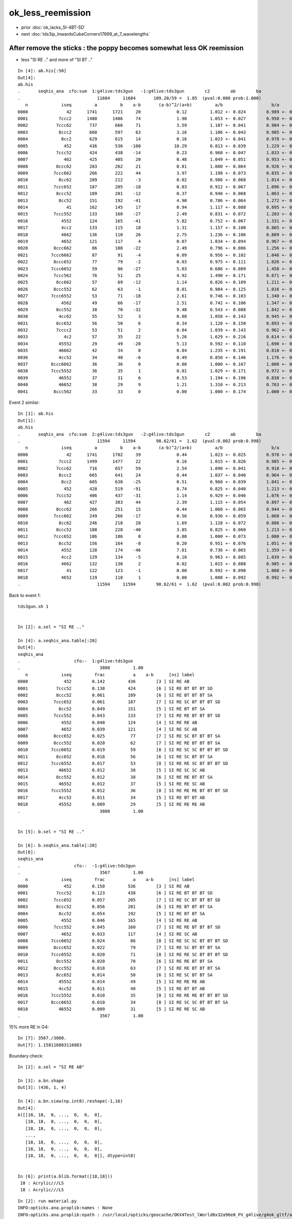 ok_less_reemission
=====================

* prior :doc:`ok_lacks_SI-4BT-SD`
* next :doc:`tds3ip_InwardsCubeCorners17699_at_7_wavelengths`



After remove the sticks : the poppy becomes somewhat less OK reemission 
-------------------------------------------------------------------------------------

* less "SI RE .." and more of "SI BT .."

::

    In [4]: ab.his[:50]                                                                                                                                                                             
    Out[4]: 
    ab.his
    .       seqhis_ana  cfo:sum  1:g4live:tds3gun   -1:g4live:tds3gun        c2        ab        ba 
    .                              11684     11684       109.20/59 =  1.85  (pval:0.000 prob:1.000)  
       n             iseq         a         b    a-b       (a-b)^2/(a+b)         a/b                   b/a           [ns] label
    0000               42      1741      1721     20              0.12         1.012 +- 0.024        0.989 +- 0.024  [2 ] SI AB
    0001            7ccc2      1480      1406     74              1.90         1.053 +- 0.027        0.950 +- 0.025  [5 ] SI BT BT BT SD
    0002           7ccc62       737       666     71              3.59         1.107 +- 0.041        0.904 +- 0.035  [6 ] SI SC BT BT BT SD
    0003            8ccc2       660       597     63              3.16         1.106 +- 0.043        0.905 +- 0.037  [5 ] SI BT BT BT SA
    0004             8cc2       629       615     14              0.16         1.023 +- 0.041        0.978 +- 0.039  [4 ] SI BT BT SA
    0005              452       436       536   -100             10.29         0.813 +- 0.039        1.229 +- 0.053  [3 ] SI RE AB               ## LESS OK_RE 
    0006           7ccc52       424       438    -14              0.23         0.968 +- 0.047        1.033 +- 0.049  [6 ] SI RE BT BT BT SD
    0007              462       425       405     20              0.48         1.049 +- 0.051        0.953 +- 0.047  [3 ] SI SC AB
    0008           8ccc62       283       262     21              0.81         1.080 +- 0.064        0.926 +- 0.057  [6 ] SI SC BT BT BT SA
    0009          7ccc662       266       222     44              3.97         1.198 +- 0.073        0.835 +- 0.056  [7 ] SI SC SC BT BT BT SD
    0010            8cc62       209       212     -3              0.02         0.986 +- 0.068        1.014 +- 0.070  [5 ] SI SC BT BT SA
    0011          7ccc652       187       205    -18              0.83         0.912 +- 0.067        1.096 +- 0.077  [7 ] SI RE SC BT BT BT SD
    0012           8ccc52       189       201    -12              0.37         0.940 +- 0.068        1.063 +- 0.075  [6 ] SI RE BT BT BT SA
    0013            8cc52       151       192    -41              4.90         0.786 +- 0.064        1.272 +- 0.092  [5 ] SI RE BT BT SA         ### LESS OK:RE 
    0014               41       162       145     17              0.94         1.117 +- 0.088        0.895 +- 0.074  [2 ] CK AB
    0015          7ccc552       133       160    -27              2.49         0.831 +- 0.072        1.203 +- 0.095  [7 ] SI RE RE BT BT BT SD
    0016             4552       124       165    -41              5.82         0.752 +- 0.067        1.331 +- 0.104  [4 ] SI RE RE AB            ### LESS OK:RE
    0017             4cc2       133       115     18              1.31         1.157 +- 0.100        0.865 +- 0.081  [4 ] SI BT BT AB
    0018             4662       136       110     26              2.75         1.236 +- 0.106        0.809 +- 0.077  [4 ] SI SC SC AB
    0019             4652       121       117      4              0.07         1.034 +- 0.094        0.967 +- 0.089  [4 ] SI RE SC AB
    0020          8ccc662        86       108    -22              2.49         0.796 +- 0.086        1.256 +- 0.121  [7 ] SI SC SC BT BT BT SA
    0021         7ccc6662        87        91     -4              0.09         0.956 +- 0.102        1.046 +- 0.110  [8 ] SI SC SC SC BT BT BT SD
    0022          8ccc652        77        79     -2              0.03         0.975 +- 0.111        1.026 +- 0.115  [7 ] SI RE SC BT BT BT SA
    0023         7ccc6652        59        86    -27              5.03         0.686 +- 0.089        1.458 +- 0.157  [8 ] SI RE SC SC BT BT BT SD
    0024          7ccc562        76        51     25              4.92         1.490 +- 0.171        0.671 +- 0.094  [7 ] SI SC RE BT BT BT SD
    0025           8cc662        57        69    -12              1.14         0.826 +- 0.109        1.211 +- 0.146  [6 ] SI SC SC BT BT SA
    0026          8ccc552        62        63     -1              0.01         0.984 +- 0.125        1.016 +- 0.128  [7 ] SI RE RE BT BT BT SA
    0027         7ccc6552        53        71    -18              2.61         0.746 +- 0.103        1.340 +- 0.159  [8 ] SI RE RE SC BT BT BT SD
    0028             4562        49        66    -17              2.51         0.742 +- 0.106        1.347 +- 0.166  [4 ] SI SC RE AB
    0029           8cc552        38        70    -32              9.48         0.543 +- 0.088        1.842 +- 0.220  [6 ] SI RE RE BT BT SA
    0030            4cc62        55        52      3              0.08         1.058 +- 0.143        0.945 +- 0.131  [5 ] SI SC BT BT AB
    0031           8cc652        56        50      6              0.34         1.120 +- 0.150        0.893 +- 0.126  [6 ] SI RE SC BT BT SA
    0032           7cccc2        53        51      2              0.04         1.039 +- 0.143        0.962 +- 0.135  [6 ] SI BT BT BT BT SD
    0033              4c2        57        35     22              5.26         1.629 +- 0.216        0.614 +- 0.104  [3 ] SI BT AB
    0034            45552        29        49    -20              5.13         0.592 +- 0.110        1.690 +- 0.241  [5 ] SI RE RE RE AB
    0035            46662        42        34      8              0.84         1.235 +- 0.191        0.810 +- 0.139  [5 ] SI SC SC SC AB
    0036            4cc52        34        40     -6              0.49         0.850 +- 0.146        1.176 +- 0.186  [5 ] SI RE BT BT AB
    0037         8ccc6662        36        36      0              0.00         1.000 +- 0.167        1.000 +- 0.167  [8 ] SI SC SC SC BT BT BT SA
    0038         7ccc5552        36        35      1              0.01         1.029 +- 0.171        0.972 +- 0.164  [8 ] SI RE RE RE BT BT BT SD
    0039            46552        37        31      6              0.53         1.194 +- 0.196        0.838 +- 0.150  [5 ] SI RE RE SC AB
    0040            46652        38        29      9              1.21         1.310 +- 0.213        0.763 +- 0.142  [5 ] SI RE SC SC AB
    0041          8ccc562        33        33      0              0.00         1.000 +- 0.174        1.000 +- 0.174  [7 ] SI SC RE BT BT BT SA



Event 2 similar::

    In [1]: ab.his                                                                                                                                                                                  
    Out[1]: 
    ab.his
    .       seqhis_ana  cfo:sum  2:g4live:tds3gun   -2:g4live:tds3gun        c2        ab        ba 
    .                              11594     11594        98.62/61 =  1.62  (pval:0.002 prob:0.998)  
       n             iseq         a         b    a-b       (a-b)^2/(a+b)         a/b                   b/a           [ns] label
    0000               42      1741      1702     39              0.44         1.023 +- 0.025        0.978 +- 0.024  [2 ] SI AB
    0001            7ccc2      1499      1477     22              0.16         1.015 +- 0.026        0.985 +- 0.026  [5 ] SI BT BT BT SD
    0002           7ccc62       716       657     59              2.54         1.090 +- 0.041        0.918 +- 0.036  [6 ] SI SC BT BT BT SD
    0003            8ccc2       665       641     24              0.44         1.037 +- 0.040        0.964 +- 0.038  [5 ] SI BT BT BT SA
    0004             8cc2       605       630    -25              0.51         0.960 +- 0.039        1.041 +- 0.041  [4 ] SI BT BT SA
    0005              452       428       519    -91              8.74         0.825 +- 0.040        1.213 +- 0.053  [3 ] SI RE AB
    0006           7ccc52       406       437    -31              1.14         0.929 +- 0.046        1.076 +- 0.051  [6 ] SI RE BT BT BT SD
    0007              462       427       383     44              2.39         1.115 +- 0.054        0.897 +- 0.046  [3 ] SI SC AB
    0008           8ccc62       266       251     15              0.44         1.060 +- 0.065        0.944 +- 0.060  [6 ] SI SC BT BT BT SA
    0009          7ccc662       249       266    -17              0.56         0.936 +- 0.059        1.068 +- 0.066  [7 ] SI SC SC BT BT BT SD
    0010            8cc62       246       218     28              1.69         1.128 +- 0.072        0.886 +- 0.060  [5 ] SI SC BT BT SA
    0011           8ccc52       188       228    -40              3.85         0.825 +- 0.060        1.213 +- 0.080  [6 ] SI RE BT BT BT SA
    0012          7ccc652       186       186      0              0.00         1.000 +- 0.073        1.000 +- 0.073  [7 ] SI RE SC BT BT BT SD
    0013            8cc52       156       164     -8              0.20         0.951 +- 0.076        1.051 +- 0.082  [5 ] SI RE BT BT SA
    0014             4552       128       174    -46              7.01         0.736 +- 0.065        1.359 +- 0.103  [4 ] SI RE RE AB
    0015             4cc2       129       134     -5              0.10         0.963 +- 0.085        1.039 +- 0.090  [4 ] SI BT BT AB
    0016             4662       132       130      2              0.02         1.015 +- 0.088        0.985 +- 0.086  [4 ] SI SC SC AB
    0017               41       122       123     -1              0.00         0.992 +- 0.090        1.008 +- 0.091  [2 ] CK AB
    0018             4652       119       118      1              0.00         1.008 +- 0.092        0.992 +- 0.091  [4 ] SI RE SC AB
    .                              11594     11594        98.62/61 =  1.62  (pval:0.002 prob:0.998)  



Back to event 1::

    tds3gun.sh 1 


    In [2]: a.sel = "SI RE .."   

    In [4]: a.seqhis_ana.table[:20]                                                                                                                                                                 
    Out[4]: 
    seqhis_ana
    .                     cfo:-  1:g4live:tds3gun 
    .                               3080         1.00 
       n             iseq         frac           a    a-b      [ns] label
    0000              452        0.142         436        [3 ] SI RE AB
    0001           7ccc52        0.138         424        [6 ] SI RE BT BT BT SD
    0002           8ccc52        0.061         189        [6 ] SI RE BT BT BT SA
    0003          7ccc652        0.061         187        [7 ] SI RE SC BT BT BT SD
    0004            8cc52        0.049         151        [5 ] SI RE BT BT SA
    0005          7ccc552        0.043         133        [7 ] SI RE RE BT BT BT SD
    0006             4552        0.040         124        [4 ] SI RE RE AB
    0007             4652        0.039         121        [4 ] SI RE SC AB
    0008          8ccc652        0.025          77        [7 ] SI RE SC BT BT BT SA
    0009          8ccc552        0.020          62        [7 ] SI RE RE BT BT BT SA
    0010         7ccc6652        0.019          59        [8 ] SI RE SC SC BT BT BT SD
    0011           8cc652        0.018          56        [6 ] SI RE SC BT BT SA
    0012         7ccc6552        0.017          53        [8 ] SI RE RE SC BT BT BT SD
    0013            46652        0.012          38        [5 ] SI RE SC SC AB
    0014           8cc552        0.012          38        [6 ] SI RE RE BT BT SA
    0015            46552        0.012          37        [5 ] SI RE RE SC AB
    0016         7ccc5552        0.012          36        [8 ] SI RE RE RE BT BT BT SD
    0017            4cc52        0.011          34        [5 ] SI RE BT BT AB
    0018            45552        0.009          29        [5 ] SI RE RE RE AB
    .                               3080         1.00 


    In [5]: b.sel = "SI RE .."                                                                                                                                                                      

    In [6]: b.seqhis_ana.table[:20]                                                                                                                                                                 
    Out[6]: 
    seqhis_ana
    .                     cfo:-  -1:g4live:tds3gun 
    .                               3567         1.00 
       n             iseq         frac           a    a-b      [ns] label
    0000              452        0.150         536        [3 ] SI RE AB
    0001           7ccc52        0.123         438        [6 ] SI RE BT BT BT SD
    0002          7ccc652        0.057         205        [7 ] SI RE SC BT BT BT SD
    0003           8ccc52        0.056         201        [6 ] SI RE BT BT BT SA
    0004            8cc52        0.054         192        [5 ] SI RE BT BT SA
    0005             4552        0.046         165        [4 ] SI RE RE AB
    0006          7ccc552        0.045         160        [7 ] SI RE RE BT BT BT SD
    0007             4652        0.033         117        [4 ] SI RE SC AB
    0008         7ccc6652        0.024          86        [8 ] SI RE SC SC BT BT BT SD
    0009          8ccc652        0.022          79        [7 ] SI RE SC BT BT BT SA
    0010         7ccc6552        0.020          71        [8 ] SI RE RE SC BT BT BT SD
    0011           8cc552        0.020          70        [6 ] SI RE RE BT BT SA
    0012          8ccc552        0.018          63        [7 ] SI RE RE BT BT BT SA
    0013           8cc652        0.014          50        [6 ] SI RE SC BT BT SA
    0014            45552        0.014          49        [5 ] SI RE RE RE AB
    0015            4cc52        0.011          40        [5 ] SI RE BT BT AB
    0016         7ccc5552        0.010          35        [8 ] SI RE RE RE BT BT BT SD
    0017         8ccc6652        0.010          34        [8 ] SI RE SC SC BT BT BT SA
    0018            46552        0.009          31        [5 ] SI RE RE SC AB
    .                               3567         1.00 



15% more RE in G4::

    In [7]: 3567./3080.                                                                                                                                                                             
    Out[7]: 1.158116883116883


Boundary check::

    In [2]: a.sel = "SI RE AB"                                                                                                                                                                      

    In [3]: a.bn.shape                                                                                                                                                                              
    Out[3]: (436, 1, 4)

    In [4]: a.bn.view(np.int8).reshape(-1,16)                                                                                                                                                       
    Out[4]: 
    A([[18, 18,  0, ...,  0,  0,  0],
       [18, 18,  0, ...,  0,  0,  0],
       [18, 18,  0, ...,  0,  0,  0],
       ...,
       [18, 18,  0, ...,  0,  0,  0],
       [18, 18,  0, ...,  0,  0,  0],
       [18, 18,  0, ...,  0,  0,  0]], dtype=int8)


    In [6]: print(a.blib.format([18,18]))                                                                                                                                                           
     18 : Acrylic///LS
     18 : Acrylic///LS



::

    In [2]: run material.py                                                                                                                                                                         
    INFO:opticks.ana.proplib:names : None 
    INFO:opticks.ana.proplib:npath : /usr/local/opticks/geocache/OKX4Test_lWorld0x32a96e0_PV_g4live/g4ok_gltf/a3cbac8189a032341f76682cdb4f47b6/1/GItemList/GMaterialLib.txt 
    INFO:opticks.ana.proplib:names : ['LS', 'Steel', 'Tyvek', 'Air', 'Scintillator', 'TiO2Coating', 'Adhesive', 'Aluminium', 'Rock', 'LatticedShellSteel', 'Acrylic', 'PE_PA', 'Vacuum', 'Pyrex', 'Water', 'vetoWater', 'Galactic'] 
    INFO:opticks.ana.main:envvar OPTICKS_ANA_DEFAULTS -> defaults {'det': 'g4live', 'cat': 'g4live', 'src': 'torch', 'tag': '1', 'pfx': 'OKTest'} 
    WARNING:opticks.ana.env:legacy_init : OPTICKS_KEY envvar deleted for legacy running, unset IDPATH to use direct_init
    INFO:__main__:mat Water 
            wavelen      rindex      abslen     scatlen    reemprob    groupvel LS
    [[[   300.          1.5264      0.975    4887.5513      0.7214    177.2066]
      [   400.          1.5       195.5178  17976.7012      0.8004    189.7664]
      [   500.          1.4902 114196.2188  43987.5156      0.1231    195.3692]
      [   600.          1.4837  46056.8906 116999.7344      0.0483    198.683 ]]]




Add an input photon type "InwardsCubeCorners17699"
-----------------------------------------------------


::

    [2021-06-26 10:30:13,900] p77227 {/Users/blyth/opticks/ana/input_photons.py:294} INFO - load InwardsCubeCorners17699 from /Users/blyth/.opticks/InputPhotons/InwardsCubeCorners17699.npy /Users/blyth/.opticks/InputPhotons/InwardsCubeCorners17699.json 
    {'seed': 0, 'name': 'InwardsCubeCorners17699', 'creator': 'input_photons.py', 'num': 8}
    [[-10218.522 -10218.522 -10218.522      0.1        0.577      0.577      0.577      1.        -0.707      0.         0.707    440.         0.         0.         0.         0.   ]
     [ 10218.522 -10218.522 -10218.522      0.2       -0.577      0.577      0.577      1.        -0.707      0.        -0.707    440.         0.         0.         0.         0.   ]
     [-10218.522  10218.522 -10218.522      0.3        0.577     -0.577      0.577      1.        -0.707      0.         0.707    440.         0.         0.         0.         0.   ]
     [ 10218.522  10218.522 -10218.522      0.4       -0.577     -0.577      0.577      1.        -0.707      0.        -0.707    440.         0.         0.         0.         0.   ]
     [-10218.522 -10218.522  10218.522      0.5        0.577      0.577     -0.577      1.         0.707     -0.         0.707    440.         0.         0.         0.         0.   ]
     [ 10218.522 -10218.522  10218.522      0.6       -0.577      0.577     -0.577      1.         0.707      0.        -0.707    440.         0.         0.         0.         0.   ]
     [-10218.522  10218.522  10218.522      0.7        0.577     -0.577     -0.577      1.         0.707     -0.         0.707    440.         0.         0.         0.         0.   ]
     [ 10218.522  10218.522  10218.522      0.8       -0.577     -0.577     -0.577      1.         0.707      0.        -0.707    440.         0.         0.         0.         0.   ]]
    [2021-06-26 10:30:13,902] p77227 {/Users/blyth/opticks/ana/input_photons.py:294} INFO - load InwardsCubeCorners1 from /Users/blyth/.opticks/InputPhotons/InwardsCubeCorners1.npy /Users/blyth/.opticks/InputPhotons/InwardsCubeCorners1.json 
    {'seed': 0, 'name': 'InwardsCubeCorners1', 'creator': 'input_photons.py', 'num': 8}
    [[ -0.577  -0.577  -0.577   0.1     0.577   0.577   0.577   1.     -0.707   0.      0.707 440.      0.      0.      0.      0.   ]
     [  0.577  -0.577  -0.577   0.2    -0.577   0.577   0.577   1.     -0.707   0.     -0.707 440.      0.      0.      0.      0.   ]
     [ -0.577   0.577  -0.577   0.3     0.577  -0.577   0.577   1.     -0.707   0.      0.707 440.      0.      0.      0.      0.   ]
     [  0.577   0.577  -0.577   0.4    -0.577  -0.577   0.577   1.     -0.707   0.     -0.707 440.      0.      0.      0.      0.   ]
     [ -0.577  -0.577   0.577   0.5     0.577   0.577  -0.577   1.      0.707  -0.      0.707 440.      0.      0.      0.      0.   ]
     [  0.577  -0.577   0.577   0.6    -0.577   0.577  -0.577   1.      0.707   0.     -0.707 440.      0.      0.      0.      0.   ]
     [ -0.577   0.577   0.577   0.7     0.577  -0.577  -0.577   1.      0.707  -0.      0.707 440.      0.      0.      0.      0.   ]
     [  0.577   0.577   0.577   0.8    -0.577  -0.577  -0.577   1.      0.707   0.     -0.707 440.      0.      0.      0.      0.   ]]



    In [3]: p[:,0,:3]                                                                                                                                                                                       
    Out[3]: 
    array([[-10218.522, -10218.522, -10218.522],
           [ 10218.522, -10218.522, -10218.522],
           [-10218.522,  10218.522, -10218.522],
           [ 10218.522,  10218.522, -10218.522],
           [-10218.522, -10218.522,  10218.522],
           [ 10218.522, -10218.522,  10218.522],
           [-10218.522,  10218.522,  10218.522],
           [ 10218.522,  10218.522,  10218.522]], dtype=float32)

    In [4]: np.sqrt(np.sum(p[:,0,:3]*p[:,0,:3], axis=1 ))                                                                                                                                                   
    Out[4]: array([17699., 17699., 17699., 17699., 17699., 17699., 17699., 17699.], dtype=float32)

    In [5]: p[:,1,:3]                                                                                                                                                                                       
    Out[5]: 
    array([[ 0.577,  0.577,  0.577],
           [-0.577,  0.577,  0.577],
           [ 0.577, -0.577,  0.577],
           [-0.577, -0.577,  0.577],
           [ 0.577,  0.577, -0.577],
           [-0.577,  0.577, -0.577],
           [ 0.577, -0.577, -0.577],
           [-0.577, -0.577, -0.577]], dtype=float32)

    In [6]: 17699.*2                                                                                                                                                                                        
    Out[6]: 35398.0



Curious the input photons show no reemission in G4  : fixed by CPhotonInfo::Get switch 
-------------------------------------------------------------------------------------------

* rerun with tds3gun shows no such problem, it is specific to input photons 

::

    In [16]: ab.his[:40]                                                                                                                                                                                    
    Out[16]: 
    ab.his
    .       seqhis_ana  cfo:sum  1:g4live:tds3ip   -1:g4live:tds3ip        c2        ab        ba 
    .                              80000     80000      5442.81/126 = 43.20  (pval:0.000 prob:1.000)  
       n             iseq         a         b    a-b       (a-b)^2/(a+b)         a/b                   b/a           [ns] label
    0000               4d     12832     16531   -3699            465.98         0.776 +- 0.007        1.288 +- 0.010  [2 ] TO AB
    0001           7ccc6d     12583     12324    259              2.69         1.021 +- 0.009        0.979 +- 0.009  [6 ] TO SC BT BT BT SD
    0002            7cccd     10712     10911   -199              1.83         0.982 +- 0.009        1.019 +- 0.010  [5 ] TO BT BT BT SD
    0003              46d      4609      5969   -1360            174.85         0.772 +- 0.011        1.295 +- 0.017  [3 ] TO SC AB
    0004           8ccc6d      4512      4666   -154              2.58         0.967 +- 0.014        1.034 +- 0.015  [6 ] TO SC BT BT BT SA
    0005          7ccc66d      4527      4603    -76              0.63         0.983 +- 0.015        1.017 +- 0.015  [7 ] TO SC SC BT BT BT SD
    0006            8cccd      3814      3899    -85              0.94         0.978 +- 0.016        1.022 +- 0.016  [5 ] TO BT BT BT SA
    0007            8cc6d      3402      3365     37              0.20         1.011 +- 0.017        0.989 +- 0.017  [5 ] TO SC BT BT SA
    0008             466d      1618      2005   -387             41.34         0.807 +- 0.020        1.239 +- 0.028  [4 ] TO SC SC AB
    0009         7ccc666d      1717      1610    107              3.44         1.066 +- 0.026        0.938 +- 0.023  [8 ] TO SC SC SC BT BT BT SD
    0010          8ccc66d      1654      1665    -11              0.04         0.993 +- 0.024        1.007 +- 0.025  [7 ] TO SC SC BT BT BT SA
    0011           8cc66d      1248      1156     92              3.52         1.080 +- 0.031        0.926 +- 0.027  [6 ] TO SC SC BT BT SA
    0012            4cc6d      1090      1044     46              0.99         1.044 +- 0.032        0.958 +- 0.030  [5 ] TO SC BT BT AB
    0013            4666d       591       710   -119             10.88         0.832 +- 0.034        1.201 +- 0.045  [5 ] TO SC SC SC AB
    0014         8ccc666d       587       610    -23              0.44         0.962 +- 0.040        1.039 +- 0.042  [8 ] TO SC SC SC BT BT BT SA
    0015             4ccd       532       528      4              0.02         1.008 +- 0.044        0.992 +- 0.043  [4 ] TO BT BT AB
    0016        7ccc6666d       517       541    -24              0.54         0.956 +- 0.042        1.046 +- 0.045  [9 ] TO SC SC SC SC BT BT BT SD
    0017          7cccc6d       433       409     24              0.68         1.059 +- 0.051        0.945 +- 0.047  [7 ] TO SC BT BT BT BT SD
    0018             4c6d       385       435    -50              3.05         0.885 +- 0.045        1.130 +- 0.054  [4 ] TO SC BT AB
    0019          8cc666d       397       388      9              0.10         1.023 +- 0.051        0.977 +- 0.050  [7 ] TO SC SC SC BT BT SA
    0020           4cc66d       378       402    -24              0.74         0.940 +- 0.048        1.063 +- 0.053  [6 ] TO SC SC BT BT AB
    0021           7ccc5d       594         0    594            594.00         0.000 +- 0.000        0.000 +- 0.000  [6 ] TO RE BT BT BT SD
    0022       bccbccbc6d       283       276      7              0.09         1.025 +- 0.061        0.975 +- 0.059  [10] TO SC BT BR BT BT BR BT BT BR
    0023          8cccc6d       231       220     11              0.27         1.050 +- 0.069        0.952 +- 0.064  [7 ] TO SC BT BT BT BT SA
    0024              45d       446         0    446            446.00         0.000 +- 0.000        0.000 +- 0.000  [3 ] TO RE AB
    0025              4cd       197       245    -48              5.21         0.804 +- 0.057        1.244 +- 0.079  [3 ] TO BT AB
    0026           46666d       197       237    -40              3.69         0.831 +- 0.059        1.203 +- 0.078  [6 ] TO SC SC SC SC AB
    0027        8ccc6666d       200       223    -23              1.25         0.897 +- 0.063        1.115 +- 0.075  [9 ] TO SC SC SC SC BT BT BT SA
    0028        8ccaccc6d         0       387   -387            387.00         0.000 +- 0.000        0.000 +- 0.000  [9 ] TO SC BT BT BT SR BT BT SA
    0029       7ccc66666d       200       182     18              0.85         1.099 +- 0.078        0.910 +- 0.067  [10] TO SC SC SC SC SC BT BT BT SD
    0030         8caccc6d       297         0    297            297.00         0.000 +- 0.000        0.000 +- 0.000  [8 ] TO SC BT BT BT SR BT SA
    0031            4c66d       145       148     -3              0.03         0.980 +- 0.081        1.021 +- 0.084  [5 ] TO SC SC BT AB
    0032           8bcc6d       166       127     39              5.19         1.307 +- 0.101        0.765 +- 0.068  [6 ] TO SC BT BT BR SA
    0033          4cc666d       147       143      4              0.06         1.028 +- 0.085        0.973 +- 0.081  [7 ] TO SC SC SC BT BT AB
    0034         7cccc66d       135       137     -2              0.01         0.985 +- 0.085        1.015 +- 0.087  [8 ] TO SC SC BT BT BT BT SD
    0035         8cc6666d       136       131      5              0.09         1.038 +- 0.089        0.963 +- 0.084  [8 ] TO SC SC SC SC BT BT SA
    0036           8ccc5d       248         0    248            248.00         0.000 +- 0.000        0.000 +- 0.000  [6 ] TO RE BT BT BT SA
    0037           4cbc6d        96       124    -28              3.56         0.774 +- 0.079        1.292 +- 0.116  [6 ] TO SC BT BR BT AB
    0038          7ccc65d       215         0    215            215.00         0.000 +- 0.000        0.000 +- 0.000  [7 ] TO RE SC BT BT BT SD
    .                              80000     80000      5442.81/126 = 43.20  (pval:0.000 prob:1.000)  

    In [17]:                              
                              80000     80000      5442.81/126 = 43.20  (pval:0.000 prob:1.000)  

    In [2]: b.sel = "TO RE .."                                                                                                                                                                              
    [{_init_selection     :evt.py    :1312} WARNING  - _init_selection EMPTY nsel 0 len(psel) 80000 




    In [1]: a.sel = "TO RE .."   

    In [4]: a.his[:20]                                                                                                                                                                                      
    Out[4]: 
    seqhis_ana
    .                     cfo:-  1:g4live:tds3ip 
    .                               3628         1.00 
       n             iseq         frac           a    a-b      [ns] label
    0000           7ccc5d        0.164         594        [6 ] TO RE BT BT BT SD
    0001              45d        0.123         446        [3 ] TO RE AB
    0002           8ccc5d        0.068         248        [6 ] TO RE BT BT BT SA
    0003          7ccc65d        0.059         215        [7 ] TO RE SC BT BT BT SD
    0004            8cc5d        0.044         160        [5 ] TO RE BT BT SA
    0005          7ccc55d        0.041         147        [7 ] TO RE RE BT BT BT SD
    0006             455d        0.034         122        [4 ] TO RE RE AB
    0007             465d        0.029         105        [4 ] TO RE SC AB
    0008         7ccc665d        0.021          78        [8 ] TO RE SC SC BT BT BT SD
    0009          8ccc65d        0.020          73        [7 ] TO RE SC BT BT BT SA
    0010          8ccc55d        0.019          69        [7 ] TO RE RE BT BT BT SA
    0011         7ccc655d        0.017          62        [8 ] TO RE RE SC BT BT BT SD
    0012            4cc5d        0.017          61        [5 ] TO RE BT BT AB
    0013           8cc65d        0.015          53        [6 ] TO RE SC BT BT SA
    0014           8cc55d        0.012          43        [6 ] TO RE RE BT BT SA
    0015            4665d        0.010          35        [5 ] TO RE SC SC AB
    0016         7ccc555d        0.010          35        [8 ] TO RE RE RE BT BT BT SD
    0017        7ccc6665d        0.009          31        [9 ] TO RE SC SC SC BT BT BT SD
    0018             4c5d        0.008          29        [4 ] TO RE BT AB
    .                               3628         1.00 

    In [5]:                                              



Check the wavelength to energy for input photons
---------------------------------------------------

::

    2021-06-26 19:14:16.389 INFO  [6369] [GtOpticksTool::add_optical_photon@101]  idx 0 wavelength_nm   440 wavelength      0.000 energy      0.000 energy/eV      2.818
    2021-06-26 19:14:16.389 INFO  [6369] [GtOpticksTool::add_optical_photon@87]  m_pho  i       1 mski      -1 post (  10218.522-10218.522-10218.522       0.200) dirw (     -0.577     0.577     0.577       1.000) polw (     -0.707     0.000    -0.707     440.000) flgs       0       0       0       0



::

    082 #ifdef WITH_G4OPTICKS
     83 void GtOpticksTool::add_optical_photon(HepMC::GenEvent& event, unsigned idx, bool dump )
     84 {
     85     assert(m_pho);
     86 
     87     LOG(info)
     88         << " m_pho " << m_pho->desc(idx)
     89         ;
     90 
     91     glm::vec4 post = m_pho->getPositionTime(idx) ;
     92     glm::vec4 dirw = m_pho->getDirectionWeight(idx) ;
     93     glm::vec4 polw = m_pho->getPolarizationWavelength(idx) ;
     94 
     95     HepMC::GenVertex* vertex = new HepMC::GenVertex(HepMC::FourVector(post.x,post.y,post.z,post.w));
     96 
     97     G4double wavelength_nm = polw.w  ;
     98     G4double wavelength = wavelength_nm * nm ;
     99     G4double energy = h_Planck*c_light/wavelength ;
    100 
    101     LOG(info)
    102         << " idx " << idx
    103         << " wavelength_nm " << std::setw(5) << wavelength_nm
    104         << " wavelength " << std::fixed << std::setw(10) << std::setprecision(3) << wavelength
    105         << " energy " << std::fixed << std::setw(10) << std::setprecision(3) << energy
    106         << " energy/eV " << std::fixed << std::setw(10) << std::setprecision(3) << energy/eV
    107         ;
    108 
    109 
    110     HepMC::FourVector momentum(dirw.x*energy, dirw.y*energy, dirw.z*energy, energy );
    111 
    112     int pdg_id = 20022 ; // optical photon 
    113     int status = 1 ;  // ?
    114     HepMC::GenParticle* particle = new HepMC::GenParticle(momentum, pdg_id, status);
    115 
    116     HepMC::ThreeVector vec3in(polw.x, polw.y, polw.z);
    117     HepMC::Polarization polarization(vec3in);
    118 
    119     particle->set_polarization(polarization);
    120     vertex->add_particle_out(particle);
    121 
    122     event.add_vertex(vertex);
    123 }




BP=DsG4Scintillation::PostStepDoIt tds3ip
-------------------------------------------

Debugging shows the reemission is happening but the 
unusual situation of input photons is not properly handled
with regard to photon identity assignment and passing that identity between 
reemission generations. 
This messes up reemission bookkeeping. 


::

    BP=DsG4Scintillation::PostStepDoIt tds3ip


    234         if(doBothProcess) {
    235             flagReemission= doReemission
    236                 && aTrack.GetTrackStatus() == fStopAndKill
    237                 && aStep.GetPostStepPoint()->GetStepStatus() != fGeomBoundary;
    238         }


    (gdb) c
    Continuing.

    Breakpoint 10, DsG4Scintillation::PostStepDoIt (this=0x14d688e10, aTrack=..., aStep=...) at ../src/DsG4Scintillation.cc:258
    258	    if (TotalEnergyDeposit <= 0.0 && !flagReemission) {
    (gdb) p TotalEnergyDeposit
    $12 = 2.8178223935614284e-06
    (gdb) p TotalEnergyDeposit/eV
    $13 = 2.8178223935614284
    (gdb) p h_Planck
    $14 = 4.1356673336325146e-12
    (gdb) p h_Planck*c_light/TotalEnergyDeposit
    $15 = 0.00044000000789722201
    (gdb) p h_Planck*c_light/TotalEnergyDeposit/nm
    $16 = 440.00000789722191
    (gdb) 

    (gdb) c
    Continuing.

    Breakpoint 12, DsG4Scintillation::PostStepDoIt (this=0x14d688e10, aTrack=..., aStep=...) at ../src/DsG4Scintillation.cc:286
    286	    if (verboseLevel > 0 ) {
    (gdb) p Fast_Intensity
    $20 = (const G4MaterialPropertyVector *) 0x325b920
    (gdb) p Slow_Intensity
    $21 = (const G4MaterialPropertyVector *) 0x325b840
    (gdb) p Reemission_Prob
    $22 = (const G4MaterialPropertyVector *) 0x325dea0
    (gdb) 

    (gdb) c
    Continuing.

    Breakpoint 14, DsG4Scintillation::PostStepDoIt (this=0x14d688e10, aTrack=..., aStep=...) at ../src/DsG4Scintillation.cc:333
    333	            Reemission_Prob->Value(aTrack.GetKineticEnergy());
    (gdb) 

    (gdb) p aTrack.GetKineticEnergy()
    $26 = 2.8178223935614284e-06
    (gdb) p h_Planck*c_light/aTrack.GetKineticEnergy()
    $27 = 0.00044000000789722201
    (gdb) p h_Planck*c_light/aTrack.GetKineticEnergy()/nm
    $28 = 440.00000789722191
    (gdb) 

    (gdb) p p_reemission
    $29 = 0.22236851746465133


    (gdb) c
    Continuing.

    Breakpoint 17, DsG4Scintillation::PostStepDoIt (this=0x14d688e10, aTrack=..., aStep=...) at ../src/DsG4Scintillation.cc:478
    478	        (G4PhysicsOrderedFreeVector*)((*theReemissionIntegralTable)(materialIndex));
    (gdb) p materialIndex
    $30 = 1
    (gdb) 

    (gdb) c

    Breakpoint 23, DsG4Scintillation::PostStepDoIt (this=0x14d688e10, aTrack=..., aStep=...) at ../src/DsG4Scintillation.cc:599
    599	                if (verboseLevel>1) {
    (gdb) p sampledEnergy
    $40 = 2.8915839853784507e-06
    (gdb) p h_Planck*c_light/sampledEnergy/nm
    $41 = 428.77602092464434
    (gdb) 



    (gdb) p ancestor
    $44 = {static MISSING = 4294967295, gs = 53846304, ix = 0, id = 53846992, gn = 0}
    (gdb) b 528
    Breakpoint 28 at 0x7fffd09bba8f: file ../src/DsG4Scintillation.cc, line 528.
    (gdb) p ancestor_id
    $45 = 1



After creating a breakpoint, use "commands"::

    (gdb) b 512
    Breakpoint 2 at 0x7fffd09bba7a: file ../src/DsG4Scintillation.cc, line 512.
    (gdb) commands
    Type commands for breakpoint(s) 2, one per line.
    End with a line saying just "end".
    >silent
    >print ancestor
    >cont
    >end
    (gdb) 


::
    gdb) c
    Continuing.
    2021-06-26 21:00:09.653 INFO  [164455] [PMTEfficiencyCheck::addHitRecord@88]  m_eventID 0 m_record_count 0
    $1 = {static MISSING = 4294967295, gs = 4294967295, ix = 4294967295, id = 4294967295, gn = 4294967295}
    $2 = {static MISSING = 4294967295, gs = 4294967295, ix = 4294967295, id = 4294967295, gn = 4294967295}
    $3 = {static MISSING = 4294967295, gs = 0, ix = 0, id = 0, gn = 0}
    $4 = {static MISSING = 4294967295, gs = 4294967295, ix = 4294967295, id = 4294967295, gn = 4294967295}
    $5 = {static MISSING = 4294967295, gs = 4294967295, ix = 4294967295, id = 4294967295, gn = 4294967295}
    $6 = {static MISSING = 4294967295, gs = 0, ix = 0, id = 0, gn = 0}
    $7 = {static MISSING = 4294967295, gs = 4294967295, ix = 4294967295, id = 4294967295, gn = 4294967295}
    $8 = {static MISSING = 4294967295, gs = 4294967295, ix = 4294967295, id = 4294967295, gn = 4294967295}
    $9 = {static MISSING = 4294967295, gs = 4294967295, ix = 4294967295, id = 4294967295, gn = 4294967295}
    $10 = {static MISSING = 4294967295, gs = 4294967295, ix = 4294967295, id = 4294967295, gn = 4294967295}
    $11 = {static MISSING = 4294967295, gs = 4294967295, ix = 4294967295, id = 4294967295, gn = 4294967295}
    $12 = {static MISSING = 4294967295, gs = 0, ix = 0, id = 0, gn = 0}
    $13 = {static MISSING = 4294967295, gs = 4294967295, ix = 4294967295, id = 4294967295, gn = 4294967295}
    $14 = {static MISSING = 4294967295, gs = 0, ix = 0, id = 0, gn = 0}
    $15 = {static MISSING = 4294967295, gs = 4294967295, ix = 4294967295, id = 4294967295, gn = 4294967295}
    $16 = {static MISSING = 4294967295, gs = 0, ix = 0, id = 0, gn = 0}
    $17 = {static MISSING = 4294967295, gs = 4294967295, ix = 4294967295, id = 4294967295, gn = 4294967295}
    $18 = {static MISSING = 4294967295, gs = 4294967295, ix = 4294967295, id = 4294967295, gn = 4294967295}
    $19 = {static MISSING = 4294967295, gs = 0, ix = 0, id = 0, gn = 0}
    $20 = {static MISSING = 4294967295, gs = 0, ix = 0, id = 0, gn = 1}
    $21 = {static MISSING = 4294967295, gs = 4294967295, ix = 4294967295, id = 4294967295, gn = 4294967295}
    $22 = {static MISSING = 4294967295, gs = 0, ix = 0, id = 0, gn = 0}
    $23 = {static MISSING = 4294967295, gs = 4294967295, ix = 4294967295, id = 4294967295, gn = 4294967295}
    $24 = {static MISSING = 4294967295, gs = 4294967295, ix = 4294967295, id = 4294967295, gn = 4294967295}
    $25 = {static MISSING = 4294967295, gs = 0, ix = 0, id = 0, gn = 0}

    $410 = {static MISSING = 4294967295, gs = 4294967295, ix = 4294967295, id = 4294967295, gn = 4294967295}
    $411 = {static MISSING = 4294967295, gs = 0, ix = 0, id = 0, gn = 0}
    $412 = {static MISSING = 4294967295, gs = 0, ix = 0, id = 0, gn = 1}
    $413 = {static MISSING = 4294967295, gs = 0, ix = 0, id = 0, gn = 2}
    $414 = {static MISSING = 4294967295, gs = 4294967295, ix = 4294967295, id = 4294967295, gn = 4294967295}
    $415 = {static MISSING = 4294967295, gs = 4294967295, ix = 4294967295, id = 4294967295, gn = 4294967295}



Flip the switch **when_unlabelled_fabricate_trackid_photon = true** 
----------------------------------------------------------------------

* gets reemission bookkeeping to work with input photons

::

    .#ifdef WITH_G4OPTICKS
    -    CPho ancestor = CPhotonInfo::Get(&aTrack, false); 
    +    // fabrication only needed with input photons, but should have no impact 
    +    // with ordinary running as optical tracks should always be labelled
    +    // other than with input photons
    +    bool when_unlabelled_fabricate_trackid_photon = true ; 
    +    CPho ancestor = CPhotonInfo::Get(&aTrack, when_unlabelled_fabricate_trackid_photon ); 
         int ancestor_id = ancestor.get_id() ; 
         /**



::

    tds3ip.sh get
    tds3ip.sh 1

    In [2]: ab.his[:30]                                                                                                                                                                                     
    Out[2]: 
    ab.his
    .       seqhis_ana  cfo:sum  1:g4live:tds3ip   -1:g4live:tds3ip        c2        ab        ba 
    .                                800       800        18.56/10 =  1.86  (pval:0.046 prob:0.954)  
       n             iseq         a         b    a-b       (a-b)^2/(a+b)         a/b                   b/a           [ns] label
    0000               4d       122       123     -1              0.00         0.992 +- 0.090        1.008 +- 0.091  [2 ] TO AB
    0001            7cccd       101       130    -29              3.64         0.777 +- 0.077        1.287 +- 0.113  [5 ] TO BT BT BT SD
    0002           7ccc6d       122       103     19              1.60         1.184 +- 0.107        0.844 +- 0.083  [6 ] TO SC BT BT BT SD
    0003          7ccc66d        50        49      1              0.01         1.020 +- 0.144        0.980 +- 0.140  [7 ] TO SC SC BT BT BT SD
    0004              46d        47        52     -5              0.25         0.904 +- 0.132        1.106 +- 0.153  [3 ] TO SC AB
    0005           8ccc6d        36        60    -24              6.00         0.600 +- 0.100        1.667 +- 0.215  [6 ] TO SC BT BT BT SA
    0006            8cccd        45        41      4              0.19         1.098 +- 0.164        0.911 +- 0.142  [5 ] TO BT BT BT SA
    0007            8cc6d        29        39    -10              1.47         0.744 +- 0.138        1.345 +- 0.215  [5 ] TO SC BT BT SA
    0008          8ccc66d        20        19      1              0.03         1.053 +- 0.235        0.950 +- 0.218  [7 ] TO SC SC BT BT BT SA
    0009         7ccc666d        25        13     12              3.79         1.923 +- 0.385        0.520 +- 0.144  [8 ] TO SC SC SC BT BT BT SD
    0010             466d        19        12      7              1.58         1.583 +- 0.363        0.632 +- 0.182  [4 ] TO SC SC AB
    0011            4cc6d        15         5     10              0.00         3.000 +- 0.775        0.333 +- 0.149  [5 ] TO SC BT BT AB
    0012           8cc66d         7        10     -3              0.00         0.700 +- 0.265        1.429 +- 0.452  [6 ] TO SC SC BT BT SA
    0013           7ccc5d         8         5      3              0.00         1.600 +- 0.566        0.625 +- 0.280  [6 ] TO RE BT BT BT SD
    0014        7ccc6666d         4         7     -3              0.00         0.571 +- 0.286        1.750 +- 0.661  [9 ] TO SC SC SC SC BT BT BT SD
    0015             4ccd         4         7     -3              0.00         0.571 +- 0.286        1.750 +- 0.661  [4 ] TO BT BT AB
    0016             4c6d         6         4      2              0.00         1.500 +- 0.612        0.667 +- 0.333  [4 ] TO SC BT AB



tds3gun what wavelength to use for representative tds3ip 
----------------------------------------------------------------

::

    tds3gun.sh get
    tds3gun.sh 1

    In [1]: a.sel = ["SI AB", "SI BT BT BT SD", "SI BT BT BT SD", "SI BT BT BT SA", "SI BT BT SA" ]     ## select the most prolific, excluding RE


    In [2]: a.seqhis_ana.table                                                                                                                                                                             
    Out[2]: 
    seqhis_ana
    .                     cfo:-  1:g4live:tds3gun 
    .                               4510         1.00 
       n             iseq         frac           a    a-b      [ns] label
    0000               42        0.386        1741        [2 ] SI AB
    0001            7ccc2        0.328        1480        [5 ] SI BT BT BT SD
    0002            8ccc2        0.146         660        [5 ] SI BT BT BT SA
    0003             8cc2        0.139         629        [4 ] SI BT BT SA
       n             iseq         frac           a    a-b      [ns] label
    .                               4510         1.00 

    In [3]: a.ox.shape                                                                                                                                                                                     
    Out[3]: (4510, 4, 4)

    In [4]: a.ox[0]                                                                                                                                                                                        
    Out[4]: 
    A([[-17866.793 ,   7413.6465,    244.0195,    104.5536],
       [    -0.8806,      0.4732,      0.0257,      1.    ],
       [     0.4739,      0.8788,      0.0557,    425.9893],
       [        nan,      0.    ,      0.    ,      0.    ]], dtype=float32)

    In [8]: wl = a.ox[:,2,3]                                                                                          

    In [9]: wh = np.histogram(wl, bins=10)                                                                                                                                                                 
    In [12]: for i in range(len(wh[0])): print(" %10.3f  %5d " % ( wh[1][i], wh[0][i]))                                                                                                                    
        180.000      8 
        240.390     11 
        300.780     22 
        361.170   1481 
        421.561   2567 
        481.951    329 
        542.341     42 
        602.731     25 
        663.121     17 
        723.511      8 

    In [15]: wh = np.histogram(wl, bins=50)                                                                                                                                                                

    In [16]: for i in range(len(wh[0])): print(" %10.3f  %5d " % ( wh[1][i], wh[0][i]))                                                                                                                    
        180.000      2 
        192.078      1 
        204.156      0 
        216.234      2 
        228.312      3 
        240.390      0 
        252.468      7 
        264.546      2 
        276.624      1 
        288.702      1 
        300.780      3 
        312.858      4 
        324.936      5 
        337.014      4 
        349.092      6 
        361.170     12 
        373.249    114 
        385.327    206 
        397.405    405 
        409.483    744 
        421.561    790 
        433.639    680 
        445.717    508 
        457.795    351 
        469.873    238 
        481.951    120 
        494.029     99 
        506.107     59 
        518.185     31 
        530.263     20 
        542.341     13 
        554.419     14 
        566.497      6 
        578.575      4 
        590.653      5 
        602.731      4 
        614.809      3 
        626.887      5 
        638.965      7 
        651.043      6 
        663.121      5 
        675.199      5 
        687.277      1 
        699.355      2 
        711.433      4 
        723.511      3 
        735.589      1 
        747.667      0 
        759.745      0 
        771.824      4 


    In [20]: run ls.py                                                                                                                                                                                     
    [{__init__            :proplib.py:150} INFO     - names : None 
    [{__init__            :proplib.py:160} INFO     - npath : /usr/local/opticks/geocache/OKX4Test_lWorld0x32a96e0_PV_g4live/g4ok_gltf/a3cbac8189a032341f76682cdb4f47b6/1/GItemList/GMaterialLib.txt 
    [{__init__            :proplib.py:167} INFO     - names : ['LS', 'Steel', 'Tyvek', 'Air', 'Scintillator', 'TiO2Coating', 'Adhesive', 'Aluminium', 'Rock', 'LatticedShellSteel', 'Acrylic', 'PE_PA', 'Vacuum', 'Pyrex', 'Water', 'vetoWater', 'Galactic'] 
        wavelen      rindex      abslen     scatlen    reemprob    groupvel 
         60.000       1.454       0.003     546.429       0.400     206.241 
         80.000       1.454       0.003     546.429       0.400     206.241 
        100.000       1.454       0.003     546.429       0.400     206.241 
        120.000       1.454       0.003     546.429       0.400     192.299 
        140.000       1.664       0.003     546.429       0.400     173.446 
        160.000       1.793       0.003     546.429       0.400     118.988 
        180.000       1.527       0.003     546.429       0.410     139.949 
        200.000       1.618       0.003     547.535       0.420     177.249 
        220.000       1.600       0.198    1415.292       0.477     166.321 
        240.000       1.582       0.392    2283.049       0.538     166.320 
        260.000       1.563       0.586    3150.806       0.599     166.319 
        280.000       1.545       0.781    4018.563       0.660     166.319 
        300.000       1.526       0.975    4887.551       0.721     177.207 
        320.000       1.521       1.169    7505.381       0.782     186.734 
        340.000       1.516       1.364   10123.211       0.800     186.733 
        360.000       1.511       5.664   12741.041       0.800     186.733 
        380.000       1.505      12.239   15358.871       0.801     186.733     
        400.000       1.500     195.518   17976.701       0.800     189.766   ##  absorption very sensitive to wavelength in this range   
        420.000       1.497   40892.633   23161.414       0.497     193.682     
        440.000       1.495   84240.547   29164.996       0.222     195.357     
        460.000       1.494   78284.352   33453.633       0.169     195.915 
        480.000       1.492   92540.648   37742.270       0.135     195.684 
        500.000       1.490  114196.219   43987.516       0.123     195.369 
        520.000       1.488   88688.727   52136.293       0.106     195.275 
        540.000       1.487   91878.211   60285.070       0.089     196.430 
        560.000       1.485   93913.664   75733.656       0.072     198.024 
        580.000       1.485   67581.016   98222.445       0.057     198.572 
        600.000       1.484   46056.891  116999.734       0.048     198.683 
        620.000       1.483   44640.812  132183.031       0.040     198.732 
        640.000       1.482   15488.402  147366.312       0.031     198.733 
        660.000       1.481   20362.018  162549.594       0.023     198.733 
        680.000       1.480   20500.150  177732.875       0.014     199.247 
        700.000       1.480   13182.578  192957.234       0.005     200.349 
        720.000       1.479    7429.221  218677.828       0.000     200.931 
        740.000       1.479    5515.074  244398.406       0.000     200.931 
        760.000       1.479    2898.857  270119.000       0.000     200.931 
        780.000       1.478   10900.813  295839.562       0.000     200.936 
        800.000       1.478    9584.489  321429.000       0.000     201.905 
        820.000       1.478    5822.304  321429.000       0.000     202.823 

    In [21]:                                                                                        



tds3ip InwardsCubeCorners17699 repeat 10,000 using mono 440nm
------------------------------------------------------------------

* these input photons feature 35m of direct path length before hitting geometry 

* do not see any obvious reemission difference at this wavelength 
* TODO: look at wavelength distribution of tds3gun with discrepant RE, repeat tds3ip with various 
  wavelengths to try to reproduce the RE-discrepancy and make it worse in order to understand

::

    P[blyth@localhost cmt]$ t tds3ip
    tds3ip () 
    { 
        local name="InwardsCubeCorners17699";
        local path="$HOME/.opticks/InputPhotons/${name}.npy";
        local repeat=10000;
        export OPTICKS_EVENT_PFX=tds3ip;
        export INPUT_PHOTON_PATH=$path;
        export INPUT_PHOTON_REPEAT=$repeat;
        tds3
    }





    In [5]: ab.his[:100]                                                                                                                                                                                    
    Out[5]: 
    ab.his
    .       seqhis_ana  cfo:sum  1:g4live:tds3ip   -1:g4live:tds3ip        c2        ab        ba 
    .                              80000     80000      1285.99/150 =  8.57  (pval:0.000 prob:1.000)  
       n             iseq         a         b    a-b       (a-b)^2/(a+b)         a/b                   b/a           [ns] label
    0000               4d     12832     12872    -40              0.06         0.997 +- 0.009        1.003 +- 0.009  [2 ] TO AB
    0001           7ccc6d     12583     12324    259              2.69         1.021 +- 0.009        0.979 +- 0.009  [6 ] TO SC BT BT BT SD
    0002            7cccd     10712     10911   -199              1.83         0.982 +- 0.009        1.019 +- 0.010  [5 ] TO BT BT BT SD
    0003              46d      4609      4702    -93              0.93         0.980 +- 0.014        1.020 +- 0.015  [3 ] TO SC AB
    0004           8ccc6d      4512      4666   -154              2.58         0.967 +- 0.014        1.034 +- 0.015  [6 ] TO SC BT BT BT SA
    0005          7ccc66d      4527      4603    -76              0.63         0.983 +- 0.015        1.017 +- 0.015  [7 ] TO SC SC BT BT BT SD
    0006            8cccd      3814      3899    -85              0.94         0.978 +- 0.016        1.022 +- 0.016  [5 ] TO BT BT BT SA
    0007            8cc6d      3402      3365     37              0.20         1.011 +- 0.017        0.989 +- 0.017  [5 ] TO SC BT BT SA
    0008         7ccc666d      1717      1610    107              3.44         1.066 +- 0.026        0.938 +- 0.023  [8 ] TO SC SC SC BT BT BT SD
    0009          8ccc66d      1654      1665    -11              0.04         0.993 +- 0.024        1.007 +- 0.025  [7 ] TO SC SC BT BT BT SA
    0010             466d      1618      1581     37              0.43         1.023 +- 0.025        0.977 +- 0.025  [4 ] TO SC SC AB
    0011           8cc66d      1248      1156     92              3.52         1.080 +- 0.031        0.926 +- 0.027  [6 ] TO SC SC BT BT SA
    0012            4cc6d      1090      1044     46              0.99         1.044 +- 0.032        0.958 +- 0.030  [5 ] TO SC BT BT AB
    0013         8ccc666d       587       610    -23              0.44         0.962 +- 0.040        1.039 +- 0.042  [8 ] TO SC SC SC BT BT BT SA
    0014           7ccc5d       594       568     26              0.58         1.046 +- 0.043        0.956 +- 0.040  [6 ] TO RE BT BT BT SD
    0015            4666d       591       541     50              2.21         1.092 +- 0.045        0.915 +- 0.039  [5 ] TO SC SC SC AB
    0016             4ccd       532       528      4              0.02         1.008 +- 0.044        0.992 +- 0.043  [4 ] TO BT BT AB
    0017        7ccc6666d       517       541    -24              0.54         0.956 +- 0.042        1.046 +- 0.045  [9 ] TO SC SC SC SC BT BT BT SD
    0018              45d       446       495    -49              2.55         0.901 +- 0.043        1.110 +- 0.050  [3 ] TO RE AB
    0019          7cccc6d       433       409     24              0.68         1.059 +- 0.051        0.945 +- 0.047  [7 ] TO SC BT BT BT BT SD
    0020             4c6d       385       435    -50              3.05         0.885 +- 0.045        1.130 +- 0.054  [4 ] TO SC BT AB
    0021          8cc666d       397       388      9              0.10         1.023 +- 0.051        0.977 +- 0.050  [7 ] TO SC SC SC BT BT SA
    0022           4cc66d       378       402    -24              0.74         0.940 +- 0.048        1.063 +- 0.053  [6 ] TO SC SC BT BT AB
    0023       bccbccbc6d       283       276      7              0.09         1.025 +- 0.061        0.975 +- 0.059  [10] TO SC BT BR BT BT BR BT BT BR
    0024           8ccc5d       248       267    -19              0.70         0.929 +- 0.059        1.077 +- 0.066  [6 ] TO RE BT BT BT SA
    0025          8cccc6d       231       220     11              0.27         1.050 +- 0.069        0.952 +- 0.064  [7 ] TO SC BT BT BT BT SA
    0026              4cd       197       245    -48              5.21         0.804 +- 0.057        1.244 +- 0.079  [3 ] TO BT AB
    0027          7ccc56d       210       216     -6              0.08         0.972 +- 0.067        1.029 +- 0.070  [7 ] TO SC RE BT BT BT SD
    0028        8ccc6666d       200       223    -23              1.25         0.897 +- 0.063        1.115 +- 0.075  [9 ] TO SC SC SC SC BT BT BT SA
    0029          7ccc65d       215       202     13              0.41         1.064 +- 0.073        0.940 +- 0.066  [7 ] TO RE SC BT BT BT SD

    0030        8ccaccc6d         0       387   -387            387.00         0.000 +- 0.000        0.000 +- 0.000  [9 ] TO SC BT BT BT SR BT BT SA

    0031           46666d       197       190      7              0.13         1.037 +- 0.074        0.964 +- 0.070  [6 ] TO SC SC SC SC AB
    0032       7ccc66666d       200       182     18              0.85         1.099 +- 0.078        0.910 +- 0.067  [10] TO SC SC SC SC SC BT BT BT SD
    0033             456d       162       170     -8              0.19         0.953 +- 0.075        1.049 +- 0.080  [4 ] TO SC RE AB
    0034            8cc5d       160       159      1              0.00         1.006 +- 0.080        0.994 +- 0.079  [5 ] TO RE BT BT SA
    0035          7ccc55d       147       160    -13              0.55         0.919 +- 0.076        1.088 +- 0.086  [7 ] TO RE RE BT BT BT SD

    0036         8caccc6d       297         0    297            297.00         0.000 +- 0.000        0.000 +- 0.000  [8 ] TO SC BT BT BT SR BT SA

    0037           8bcc6d       166       127     39              5.19         1.307 +- 0.101        0.765 +- 0.068  [6 ] TO SC BT BT BR SA
    0038            4c66d       145       148     -3              0.03         0.980 +- 0.081        1.021 +- 0.084  [5 ] TO SC SC BT AB
    0039          4cc666d       147       143      4              0.06         1.028 +- 0.085        0.973 +- 0.081  [7 ] TO SC SC SC BT BT AB
    0040         7cccc66d       135       137     -2              0.01         0.985 +- 0.085        1.015 +- 0.087  [8 ] TO SC SC BT BT BT BT SD
    0041         8cc6666d       136       131      5              0.09         1.038 +- 0.089        0.963 +- 0.084  [8 ] TO SC SC SC SC BT BT SA
    0042             455d       122       141    -19              1.37         0.865 +- 0.078        1.156 +- 0.097  [4 ] TO RE RE AB
    0043           4ccc6d       135        77     58             15.87         1.753 +- 0.151        0.570 +- 0.065  [6 ] TO SC BT BT BT AB
    0044           4cbc6d        96       110    -14              0.95         0.873 +- 0.089        1.146 +- 0.109  [6 ] TO SC BT BR BT AB
    0045       ccc666666d       105       101      4              0.08         1.040 +- 0.101        0.962 +- 0.096  [10] TO SC SC SC SC SC SC BT BT BT
    0046       ccbccbc66d       107        98      9              0.40         1.092 +- 0.106        0.916 +- 0.093  [10] TO SC SC BT BR BT BT BR BT BT
    0047             465d       105        91     14              1.00         1.154 +- 0.113        0.867 +- 0.091  [4 ] TO RE SC AB
    0048       c6cbccbc6d        94        94      0              0.00         1.000 +- 0.103        1.000 +- 0.103  [10] TO SC BT BR BT BT BR BT SC BT
    0049       7ccc6cbc6d        83       101    -18              1.76         0.822 +- 0.090        1.217 +- 0.121  [10] TO SC BT BR BT SC BT BT BT SD
    0050         8cccc66d        80        80      0              0.00         1.000 +- 0.112        1.000 +- 0.112  [8 ] TO SC SC BT BT BT BT SA
    0051          8ccc56d        77        82     -5              0.16         0.939 +- 0.107        1.065 +- 0.118  [7 ] TO SC RE BT BT BT SA

    0052       8ccaccc66d         0       157   -157            157.00         0.000 +- 0.000        0.000 +- 0.000  [10] TO SC SC BT BT BT SR BT BT SA

    0053         7ccc566d        88        65     23              3.46         1.354 +- 0.144        0.739 +- 0.092  [8 ] TO SC SC RE BT BT BT SD
    0054       8ccc66666d        79        74      5              0.16         1.068 +- 0.120        0.937 +- 0.109  [10] TO SC SC SC SC SC BT BT BT SA
    0055       cbccbc666d        77        72      5              0.17         1.069 +- 0.122        0.935 +- 0.110  [10] TO SC SC SC BT BR BT BT BR BT
    0056         7ccc665d        78        67     11              0.83         1.164 +- 0.132        0.859 +- 0.105  [8 ] TO RE SC SC BT BT BT SD
    0057          8ccc55d        69        72     -3              0.06         0.958 +- 0.115        1.043 +- 0.123  [7 ] TO RE RE BT BT BT SA
    0058          7cbcc6d        62        78    -16              1.83         0.795 +- 0.101        1.258 +- 0.142  [7 ] TO SC BT BT BR BT SD
    0059          8ccc65d        73        62     11              0.90         1.177 +- 0.138        0.849 +- 0.108  [7 ] TO RE SC BT BT BT SA
    0060          466666d        69        55     14              1.58         1.255 +- 0.151        0.797 +- 0.107  [7 ] TO SC SC SC SC SC AB
    0061          7c6cc6d        56        66    -10              0.82         0.848 +- 0.113        1.179 +- 0.145  [7 ] TO SC BT BT SC BT SD
    0062         7ccc656d        59        63     -4              0.13         0.937 +- 0.122        1.068 +- 0.135  [8 ] TO SC RE SC BT BT BT SD
    0063         7ccc556d        59        62     -3              0.07         0.952 +- 0.124        1.051 +- 0.133  [8 ] TO SC RE RE BT BT BT SD
    0064            4566d        62        57      5              0.21         1.088 +- 0.138        0.919 +- 0.122  [5 ] TO SC SC RE AB
    0065            4cc5d        61        57      4              0.14         1.070 +- 0.137        0.934 +- 0.124  [5 ] TO RE BT BT AB
    0066         7ccc655d        62        55      7              0.42         1.127 +- 0.143        0.887 +- 0.120  [8 ] TO RE RE SC BT BT BT SD
    0067         4cc6666d        53        62     -9              0.70         0.855 +- 0.117        1.170 +- 0.149  [8 ] TO SC SC SC SC BT BT AB
    0068       ccc6cbc66d        65        47     18              2.89         1.383 +- 0.172        0.723 +- 0.105  [10] TO SC SC BT BR BT SC BT BT BT

    0069        8caccc66d       108         1    107            105.04       108.000 +- 10.392        0.009 +- 0.009  [9 ] TO SC SC BT BT BT SR BT SA

    0070           4c666d        57        51      6              0.33         1.118 +- 0.148        0.895 +- 0.125  [6 ] TO SC SC SC BT AB
    0071           8cc56d        60        47     13              1.58         1.277 +- 0.165        0.783 +- 0.114  [6 ] TO SC RE BT BT SA
    0072           8cc65d        53        52      1              0.01         1.019 +- 0.140        0.981 +- 0.136  [6 ] TO RE SC BT BT SA
    0073            4cccd        56        45     11              1.20         1.244 +- 0.166        0.804 +- 0.120  [5 ] TO BT BT BT AB
    0074           8cc55d        43        53    -10              1.04         0.811 +- 0.124        1.233 +- 0.169  [6 ] TO RE RE BT BT SA
    0075        7cccc666d        50        44      6              0.38         1.136 +- 0.161        0.880 +- 0.133  [9 ] TO SC SC SC BT BT BT BT SD
    0076          8bcc66d        59        32     27              8.01         1.844 +- 0.240        0.542 +- 0.096  [7 ] TO SC SC BT BT BR SA
    0077        4cbccbc6d        43        46     -3              0.10         0.935 +- 0.143        1.070 +- 0.158  [9 ] TO SC BT BR BT BT BR BT AB
    0078       6cbccbc66d        46        43      3              0.10         1.070 +- 0.158        0.935 +- 0.143  [10] TO SC SC BT BR BT BT BR BT SC
    0079            4556d        42        46     -4              0.18         0.913 +- 0.141        1.095 +- 0.161  [5 ] TO SC RE RE AB
    0080       8ccc6cbc6d        45        43      2              0.05         1.047 +- 0.156        0.956 +- 0.146  [10] TO SC BT BR BT SC BT BT BT SA
    0081        8cc66666d        50        37     13              1.94         1.351 +- 0.191        0.740 +- 0.122  [9 ] TO SC SC SC SC SC BT BT SA
    0082       ccc66cbc6d        45        40      5              0.29         1.125 +- 0.168        0.889 +- 0.141  [10] TO SC BT BR BT SC SC BT BT BT
    0083            4bc6d        35        44     -9              1.03         0.795 +- 0.134        1.257 +- 0.190  [5 ] TO SC BT BR AB
    0084        7ccccbc6d        34        44    -10              1.28         0.773 +- 0.133        1.294 +- 0.195  [9 ] TO SC BT BR BT BT BT BT SD
    0085         7ccc555d        35        41     -6              0.47         0.854 +- 0.144        1.171 +- 0.183  [8 ] TO RE RE RE BT BT BT SD
    0086            4665d        35        41     -6              0.47         0.854 +- 0.144        1.171 +- 0.183  [5 ] TO RE SC SC AB
    0087          4ccc66d        48        22     26              9.66         2.182 +- 0.315        0.458 +- 0.098  [7 ] TO SC SC BT BT BT AB
    0088          4cbc66d        36        33      3              0.13         1.091 +- 0.182        0.917 +- 0.160  [7 ] TO SC SC BT BR BT AB
    0089       cc6666666d        30        38     -8              0.94         0.789 +- 0.144        1.267 +- 0.205  [10] TO SC SC SC SC SC SC SC BT BT
    0090         8ccc566d        38        28     10              1.52         1.357 +- 0.220        0.737 +- 0.139  [8 ] TO SC SC RE BT BT BT SA
    0091            4555d        22        43    -21              6.78         0.512 +- 0.109        1.955 +- 0.298  [5 ] TO RE RE RE AB
    0092           7c6ccd        32        33     -1              0.02         0.970 +- 0.171        1.031 +- 0.180  [6 ] TO BT BT SC BT SD
    0093       bccbc6666d        36        28      8              1.00         1.286 +- 0.214        0.778 +- 0.147  [10] TO SC SC SC SC BT BR BT BT BR

    0094       ccaccc666d         2        62    -60             56.25         0.032 +- 0.023       31.000 +- 3.937  [10] TO SC SC SC BT BT BT SR BT BT

    0095         8ccc656d        33        30      3              0.14         1.100 +- 0.191        0.909 +- 0.166  [8 ] TO SC RE SC BT BT BT SA
    0096       66cbccbc6d        30        33     -3              0.14         0.909 +- 0.166        1.100 +- 0.191  [10] TO SC BT BR BT BT BR BT SC SC
    0097            4656d        34        26      8              1.07         1.308 +- 0.224        0.765 +- 0.150  [5 ] TO SC RE SC AB
    0098       cc6cbc666d        27        31     -4              0.28         0.871 +- 0.168        1.148 +- 0.206  [10] TO SC SC SC BT BR BT SC BT BT
    .                              80000     80000      1285.99/150 =  8.57  (pval:0.000 prob:1.000)  



    In [6]: a.sel = "*SR*"      

    In [13]: a.his[:10]                                                                                                                                                                                     
    Out[13]: 
    seqhis_ana
    .                     cfo:-  1:g4live:tds3ip 
    .                                812         1.00 
       n             iseq         frac           a    a-b      [ns] label
    0000         8caccc6d        0.366         297        [8 ] TO SC BT BT BT SR BT SA
    0001        8caccc66d        0.133         108        [9 ] TO SC SC BT BT BT SR BT SA
    0002       8caccc666d        0.057          46        [10] TO SC SC SC BT BT BT SR BT SA
    0003        8cacbcc6d        0.033          27        [9 ] TO SC BT BT BR BT SR BT SA
    0004       caccc6666d        0.027          22        [10] TO SC SC SC SC BT BT BT SR BT
    0005       8cabaccc6d        0.026          21        [10] TO SC BT BT BT SR BR SR BT SA
    0006         8caccc5d        0.018          15        [8 ] TO RE BT BT BT SR BT SA
    0007       8cacbcc66d        0.018          15        [10] TO SC SC BT BT BR BT SR BT SA
    0008       8caccccc6d        0.016          13        [10] TO SC BT BT BT BT BT SR BT SA
    .                                812         1.00 

    In [16]: a.seqmat_ana.table[:10]                                                                                                                                                                        
    Out[16]: 
    seqmat_ana
    .                     cfo:-  1:g4live:tds3ip 
    .                                812         1.00 
       n             iseq         frac           a    a-b      [ns] label
    0000         3eddeb11        0.385         313        [8 ] LS LS Ac Py Va Va Py Ty
    0001        3eddeb111        0.155         126        [9 ] LS LS LS Ac Py Va Va Py Ty
    0002       3eddeb1111        0.068          55        [10] LS LS LS LS Ac Py Va Va Py Ty
    0003        3eddeeb11        0.044          36        [9 ] LS LS Ac Py Py Va Va Py Ty
    0004       eddeb11111        0.043          35        [10] LS LS LS LS LS Ac Py Va Va Py
    0005       3eddddeb11        0.027          22        [10] LS LS Ac Py Va Va Va Va Py Ty
    0006       3eddeeb111        0.023          19        [10] LS LS LS Ac Py Py Va Va Py Ty
    0007       eddeddeb11        0.018          15        [10] LS LS Ac Py Va Va Py Va Va Py
    0008       eddddeb111        0.017          14        [10] LS LS LS Ac Py Va Va Va Va Py
    .                                812         1.00 




    In [11]: b.sel = "*SR*"     

    In [14]: b.his[:10]                                                                                                                                                                                     
    Out[14]: 
    seqhis_ana
    .                     cfo:-  -1:g4live:tds3ip 
    .                                932         1.00 
       n             iseq         frac           a    a-b      [ns] label
    0000        8ccaccc6d        0.415         387        [9 ] TO SC BT BT BT SR BT BT SA
    0001       8ccaccc66d        0.168         157        [10] TO SC SC BT BT BT SR BT BT SA
    0002       ccaccc666d        0.067          62        [10] TO SC SC SC BT BT BT SR BT BT
    0003       cabcaccc6d        0.050          47        [10] TO SC BT BT BT SR BT BR SR BT
    0004       8ccacbcc6d        0.039          36        [10] TO SC BT BT BR BT SR BT BT SA
    0005       caccc6666d        0.025          23        [10] TO SC SC SC SC BT BT BT SR BT
    0006        8ccaccc5d        0.023          21        [9 ] TO RE BT BT BT SR BT BT SA
    0007       acccaccc6d        0.020          19        [10] TO SC BT BT BT SR BT BT BT SR
    0008       abcaccc66d        0.019          18        [10] TO SC SC BT BT BT SR BT BR SR
    .                                932         1.00 

    In [17]: b.seqmat_ana.table[:10]                                                                                                                                                                        
    Out[17]: 
    seqmat_ana
    .                     cfo:-  -1:g4live:tds3ip 
    .                                932         1.00 
       n             iseq         frac           a    a-b      [ns] label
    0000        3edddeb11        0.438         408        [9 ] LS LS Ac Py Va Va Va Py Ty
    0001       3edddeb111        0.201         187        [10] LS LS LS Ac Py Va Va Va Py Ty
    0002       edddeb1111        0.080          75        [10] LS LS LS LS Ac Py Va Va Va Py
    0003       ddddddeb11        0.052          48        [10] LS LS Ac Py Va Va Va Va Va Va
    0004       3edddeeb11        0.043          40        [10] LS LS Ac Py Py Va Va Va Py Ty
    0005       dddeb11111        0.041          38        [10] LS LS LS LS LS Ac Py Va Va Va
    0006       ddedddeb11        0.023          21        [10] LS LS Ac Py Va Va Va Py Va Va
    0007       dddddeb111        0.021          20        [10] LS LS LS Ac Py Va Va Va Va Va
    0008       edddeeb111        0.015          14        [10] LS LS LS Ac Py Py Va Va Va Py
    .                                932         1.00 


* following SR:specular reflection see 2BT with G4 and 1BT with OK
* probably specific geometry issue : suspect XJfixtureConstruction

::

    In [1]: a.sel = "TO SC BT BT BT SR BT SA"                                                                                                                                                               

    In [2]: a.bn.shape                                                                                                                                                                                      
    Out[2]: (297, 1, 4)


    In [5]: np.set_printoptions(edgeitems=16)                                                                                                                                                               

    In [6]: a.bn.view(np.int8).reshape(-1,16)                                                                                                                                                               
    Out[6]: 
    A([[ 18,  18,  17, -19, -22,  19,  16,   0,   0,   0,   0,   0,   0,   0,   0,   0],
       [ 18,  18,  17, -19, -22,  19,  16,   0,   0,   0,   0,   0,   0,   0,   0,   0],
       [ 18,  18,  17, -19, -22,  19,  16,   0,   0,   0,   0,   0,   0,   0,   0,   0],
       [ 18,  18,  17, -19, -22,  19,  16,   0,   0,   0,   0,   0,   0,   0,   0,   0],
       [ 18,  18,  17, -19, -24,  19,  16,   0,   0,   0,   0,   0,   0,   0,   0,   0],
       [ 18,  18,  17, -19, -22,  19,  16,   0,   0,   0,   0,   0,   0,   0,   0,   0],
       [ 18,  18,  17, -19, -22,  19,  16,   0,   0,   0,   0,   0,   0,   0,   0,   0],
       [ 18,  18,  17, -19, -22,  19,  16,   0,   0,   0,   0,   0,   0,   0,   0,   0],
       [ 18,  18,  17, -19, -22,  19,  16,   0,   0,   0,   0,   0,   0,   0,   0,   0],
       [ 18,  18,  17, -19, -22,  19,  16,   0,   0,   0,   0,   0,   0,   0,   0,   0],


    In [8]: print(a.blib.format(a.bn.view(np.int8).reshape(-1,16)[0]))                                                                                                                                      
     18 : Acrylic///LS        TO 
     18 : Acrylic///LS        SC
     17 : Water///Acrylic     BT
    -19 : LS///Acrylic        BT      /// huh: looks inconsistent border, should be Water here ??? 
    -22 : Water///PE_PA                            #### jcv XJfixtureConstruction
     19 : LS///Acrylic
     16 : Tyvek//Implicit_RINDEX_NoRINDEX_pInnerWater_pCentralDetector/Water


    epsilon:ana blyth$ ./bidx.py 
      0 :   1 :       1 : Galactic///Galactic 
      1 :   2 :       2 : Galactic///Rock 
      2 :   3 :       1 : Rock//Implicit_RINDEX_NoRINDEX_pExpHall_pTopRock/Air 
      3 :   4 :     191 : Air///Air 
      4 :   5 :       1 : Air///LS 
      5 :   6 :       1 : Air///Steel 
      6 :   7 :       1 : Air///Tyvek 
      7 :   8 :     504 : Air///Aluminium 
      8 :   9 :     504 : Aluminium///Adhesive 
      9 :  10 :   32256 : Adhesive///TiO2Coating 
     10 :  11 :   32256 : TiO2Coating///Scintillator 
     11 :  12 :       1 : Rock///Tyvek 
     12 :  13 :       1 : Tyvek//Implicit_RINDEX_NoRINDEX_pOuterWaterPool_pPoolLining/vetoWater 
     13 :  14 :    2120 : vetoWater///LatticedShellSteel 
     14 :  15 :       1 : vetoWater/CDTyvekSurface//Tyvek 
     15 :  16 :       1 : Tyvek//Implicit_RINDEX_NoRINDEX_pInnerWater_pCentralDetector/Water 

     16 :  17 :    3048 : Water///Acrylic 
     17 :  18 :       1 : Acrylic///LS 
     18 :  19 :      46 : LS///Acrylic 
     19 :  20 :       8 : LS///PE_PA 

     20 :  21 :   27960 : Water///Steel 

     21 :  22 :      56 : Water///PE_PA 

     22 :  23 :   45612 : Water///Pyrex 

     23 :  24 :   20012 : Pyrex///Pyrex 

     24 :  25 :   12612 : Pyrex/NNVTMCPPMT_photocathode_logsurf2/NNVTMCPPMT_photocathode_logsurf1/Vacuum 
     25 :  26 :   12612 : Pyrex//NNVTMCPPMT_mirror_logsurf1/Vacuum 
     26 :  27 :    5000 : Pyrex/HamamatsuR12860_photocathode_logsurf2/HamamatsuR12860_photocathode_logsurf1/Vacuum 
     27 :  28 :    5000 : Pyrex//HamamatsuR12860_mirror_logsurf1/Vacuum 
     28 :  29 :   25601 : Water///Water 
     29 :  30 :   25600 : Pyrex/PMT_3inch_photocathode_logsurf2/PMT_3inch_photocathode_logsurf1/Vacuum 
     30 :  31 :   25600 : Pyrex//PMT_3inch_absorb_logsurf1/Vacuum 
     31 :  32 :       1 : Water///LS 
     32 :  33 :       1 : Water/Steel_surface/Steel_surface/Steel 
     33 :  34 :    2400 : vetoWater///Water 
     34 :  35 :    2400 : Pyrex/PMT_20inch_veto_photocathode_logsurf2/PMT_20inch_veto_photocathode_logsurf1/Vacuum 
     35 :  36 :    2400 : Pyrex//PMT_20inch_veto_mirror_logsurf1/Vacuum 
    epsilon:ana blyth$ 


Use ggeo.sh to find where 0-based bidx 16,17,18,19 are used::

    In [2]: gg.bidx.shape                                                                                                                                                                                   
    Out[2]: (283812,)

    In [3]: np.where( gg.bidx == 17 )                                                                                                                                                                       
    Out[3]: (array([67843]),)

    In [4]: np.where( gg.bidx == 17 )[0]                                                                                                                                                                    
    Out[4]: array([67843])

    In [5]: gg.pv[67843]                                                                                                                                                                                    
    Out[5]: b'pTarget0x3358bb0'





    In [23]: w21 = np.where( gg.bidx == 21 )[0]                                                                                                                                                            

    In [24]: gg.pv[w21]                                                                                                                                                                                    
    Out[24]: 
    array([b'lXJfixture_phys0x349fa90', b'lXJfixture_phys0x349fb90', b'lXJfixture_phys0x349fc90', b'lXJfixture_phys0x349fd90', b'lXJfixture_phys0x349fe90', b'lXJfixture_phys0x349ff90',
           b'lXJfixture_phys0x34a0090', b'lXJfixture_phys0x34a0190', b'lXJfixture_phys0x34a0290', b'lXJfixture_phys0x34a0390', b'lXJfixture_phys0x349c620', b'lXJfixture_phys0x349c720',
           b'lXJfixture_phys0x349c820', b'lXJfixture_phys0x349c920', b'lXJfixture_phys0x349ca20', b'lXJfixture_phys0x349cb20', b'lXJfixture_phys0x349cc20', b'lXJfixture_phys0x349cd20',
           b'lXJfixture_phys0x349ce20', b'lXJfixture_phys0x349cf20', b'lXJfixture_phys0x349d020', b'lXJfixture_phys0x349d120', b'lXJfixture_phys0x349d220', b'lXJfixture_phys0x349d320',
           b'lXJfixture_phys0x349d420', b'lXJfixture_phys0x349d520', b'lXJfixture_phys0x349d620', b'lXJfixture_phys0x349d720', b'lXJfixture_phys0x349d820', b'lXJfixture_phys0x349d920',
           b'lXJfixture_phys0x349da20', b'lXJfixture_phys0x349db20', b'lXJfixture_phys0x349dc20', b'lXJfixture_phys0x349dd20', b'lXJfixture_phys0x349de20', b'lXJfixture_phys0x349df20',
           b'lXJfixture_phys0x349e020', b'lXJfixture_phys0x349e120', b'lXJfixture_phys0x349e220', b'lXJfixture_phys0x349e320', b'lXJfixture_phys0x349e420', b'lXJfixture_phys0x349e520',
           b'lXJfixture_phys0x349e620', b'lXJfixture_phys0x349e720', b'lXJfixture_phys0x34a1c90', b'lXJfixture_phys0x34a1d90', b'lXJfixture_phys0x34a1e90', b'lXJfixture_phys0x34a1f90',
           b'lXJfixture_phys0x34a2090', b'lXJfixture_phys0x34a2190', b'lXJfixture_phys0x34a2290', b'lXJfixture_phys0x34a2390', b'lXJfixture_phys0x34a2490', b'lXJfixture_phys0x34a2590',
           b'lXJfixture_phys0x34a2690', b'lXJfixture_phys0x34a2790'], dtype='|S100')


::

    jcv XJfixtureConstruction






    In [9]: a.seqmat_ana.table                                                                                                                                                                              
    Out[9]: 
    seqmat_ana
    .                     cfo:-  1:g4live:tds3ip 
    .                                297         1.00 
       n             iseq         frac           a    a-b      [ns] label
    0000         3eddeb11        1.000         297        [8 ] LS LS Ac Py Va Va Py Ty
       n             iseq         frac           a    a-b      [ns] label
    .                                297         1.00 

    epsilon:GItemList blyth$ cat.py GMaterialLib.txt 
    0    1    LS
    1    2    Steel
    2    3    Tyvek
    3    4    Air
    4    5    Scintillator
    5    6    TiO2Coating
    6    7    Adhesive
    7    8    Aluminium
    8    9    Rock
    9    10   LatticedShellSteel
    10   11   Acrylic
    11   12   PE_PA
    12   13   Vacuum
    13   14   Pyrex
    14   15   Water
    15   16   vetoWater
    16   17   Galactic
    epsilon:GItemList blyth$ 









jsc : flagReemission requires fStopAndKill track status not at fGeomBoundary step status
------------------------------------------------------------------------------------------

* G4OpAbsorption is principal way to fStopAndKill 

  * does that mean that process order must have scintillation after absorption ?



::

     223     if (aTrack.GetDefinition() == G4OpticalPhoton::OpticalPhoton()) {
     224         G4Track *track=aStep.GetTrack();
     225         //G4CompositeTrackInfo* composite=dynamic_cast<G4CompositeTrackInfo*>(track->GetUserInformation());
     226         //reemittedTI = composite?dynamic_cast<DsPhotonTrackInfo*>( composite->GetPhotonTrackInfo() ):0;
     227 
     228         const G4VProcess* process = track->GetCreatorProcess();
     229         if(process) pname = process->GetProcessName();
     230 
     231         if (verboseLevel > 0) {
     232           G4cout<<"Optical photon. Process name is " << pname<<G4endl;
     233         }
     234         if(doBothProcess) {
     235             flagReemission= doReemission
     236                 && aTrack.GetTrackStatus() == fStopAndKill
     237                 && aStep.GetPostStepPoint()->GetStepStatus() != fGeomBoundary;
     238         }








